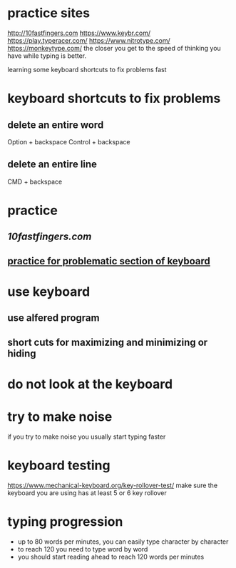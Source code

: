 * practice sites
http://10fastfingers.com
https://www.keybr.com/
https://play.typeracer.com/
https://www.nitrotype.com/
https://monkeytype.com/
the closer you get to the speed of thinking you have while typing is better.

learning some keyboard shortcuts to fix problems fast
* keyboard shortcuts to fix problems
** delete an entire word
Option + backspace
Control + backspace
** delete an entire line
CMD + backspace
* practice
** [[10 fast finger][10fastfingers.com]]
** [[https://www.keybr.com/][practice for problematic section of keyboard]]
* use keyboard 
** use alfered program
** short cuts for maximizing and minimizing or hiding 
* do not look at the keyboard
* try to make noise
if you try to make noise you usually start typing faster
* keyboard testing
https://www.mechanical-keyboard.org/key-rollover-test/
make sure the keyboard you are using has at least 5 or 6 key rollover
* typing progression
 - up to 80 words per minutes, you can easily type character by character
 - to reach 120 you need to type word by word
 - you should start reading ahead to reach 120 words per minutes
